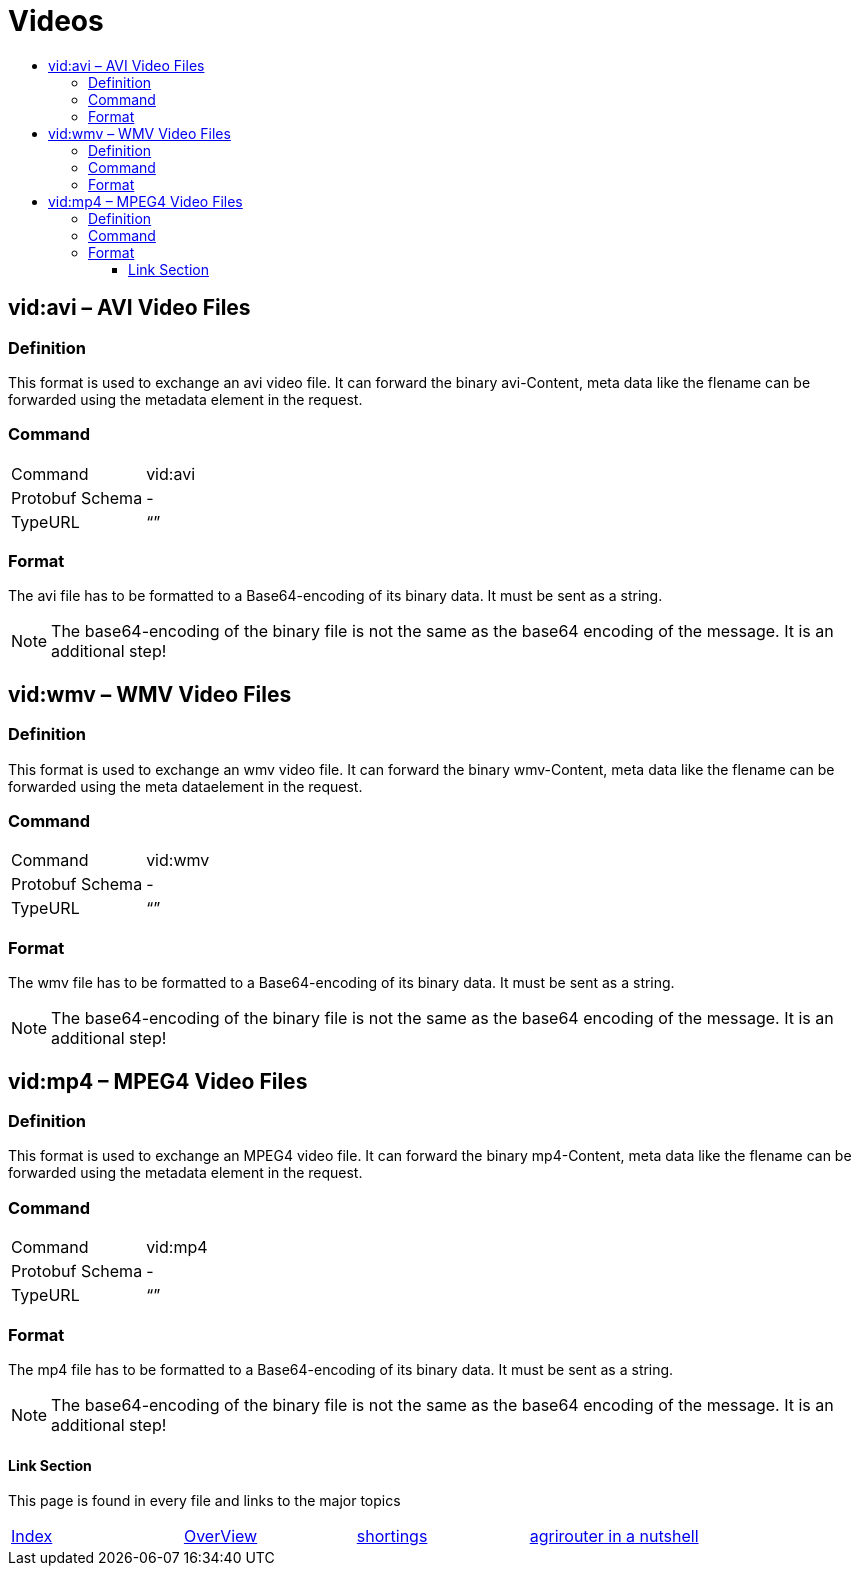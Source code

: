 = Videos
:imagesdir: ./../../assets/images/
:toc:
:toc-title:
:toclevels: 4

== vid:avi – AVI Video Files

=== Definition

This format is used to exchange an avi video file. It can forward the binary avi-Content, meta data like the flename can be forwarded using the metadata element in the request.

=== Command

[cols=",",]
|==================
|Command |vid:avi
|Protobuf Schema |-
|TypeURL |“”
|==================

=== Format

The avi file has to be formatted to a Base64-encoding of its binary data. It must be sent as a string.

[NOTE]
====
The base64-encoding of the binary file is not the same as the base64 encoding of the message. It is an additional step!
====

== vid:wmv – WMV Video Files

=== Definition

This format is used to exchange an wmv video file. It can forward the binary wmv-Content, meta data like the flename can be forwarded using the meta dataelement in the request.

=== Command

[cols=",",]
|==================
|Command |vid:wmv
|Protobuf Schema |-
|TypeURL |“”
|==================

=== Format

The wmv file has to be formatted to a Base64-encoding of its binary data. It must be sent as a string.

[NOTE]
====
The base64-encoding of the binary file is not the same as the base64 encoding of the message. It is an additional step!
====

== vid:mp4 – MPEG4 Video Files

=== Definition

This format is used to exchange an MPEG4 video file. It can forward the binary mp4-Content, meta data like the flename can be forwarded using the metadata element in the request.

=== Command

[cols=",",]
|==================
|Command |vid:mp4
|Protobuf Schema |-
|TypeURL |“”
|==================

=== Format

The mp4 file has to be formatted to a Base64-encoding of its binary data. It must be sent as a string.

[NOTE]
====
The base64-encoding of the binary file is not the same as the base64 encoding of the message. It is an additional step!
====




==== Link Section
This page is found in every file and links to the major topics
[width="100%"]
|====
|link:../../README.adoc[Index]|link:../general.adoc[OverView]|link:../shortings.adoc[shortings]|link:../terms.adoc[agrirouter in a nutshell]
|====